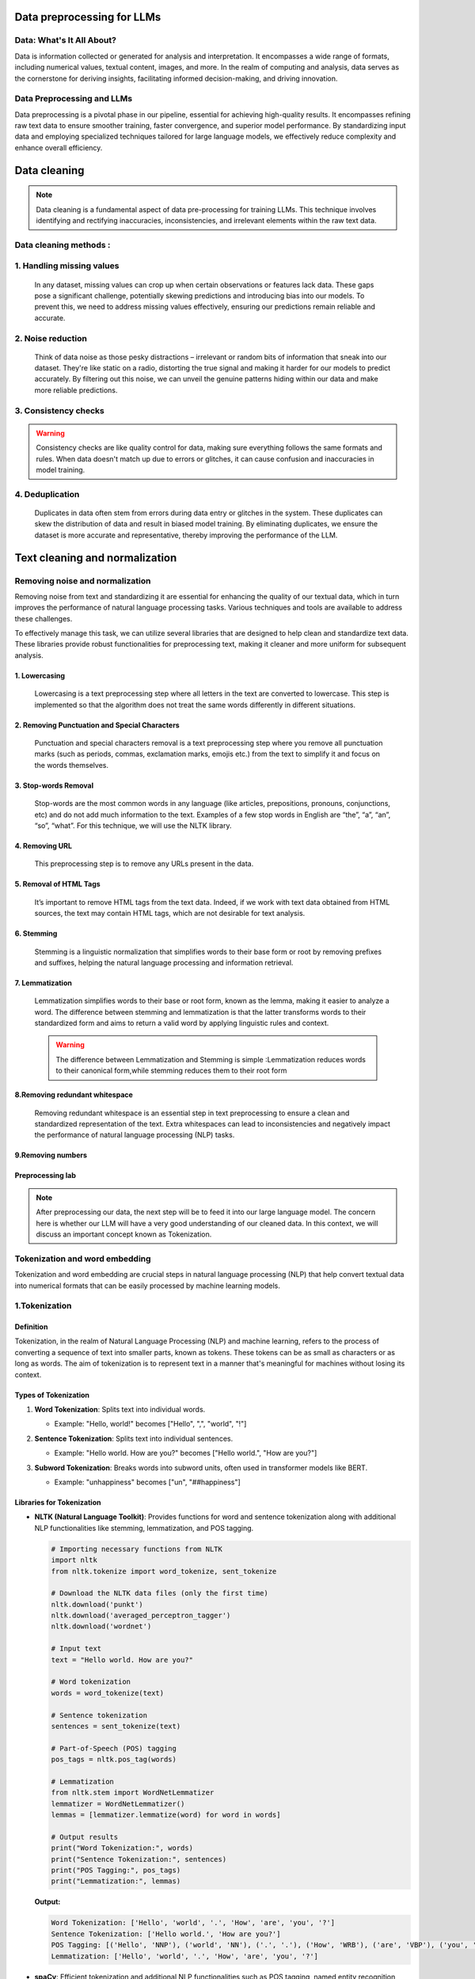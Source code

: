 Data preprocessing for LLMs
==================================
Data: What's It All About?
---------------------------
Data is information collected or generated for analysis and interpretation. It encompasses a wide range of formats, including numerical values, textual content, images, and more. In the realm of computing and analysis, data serves as the cornerstone for deriving insights, facilitating informed decision-making, and driving innovation.

.. figure:: ../Images/dessin.png
   :width: 80%
   :align: center
   :alt: Alternative text for the image

Data Preprocessing and LLMs
-----------------------------
Data preprocessing is a pivotal phase in our pipeline, essential for achieving high-quality results. It encompasses refining raw text data to ensure smoother training, faster convergence, and superior model performance. By standardizing input data and employing specialized techniques tailored for large language models, we effectively reduce complexity and enhance overall efficiency.


.. figure:: ../Images/wwww.png
   :width: 80%
   :align: center
   :alt: Alternative text for the image

Data cleaning
============================
.. note::
   Data cleaning is a fundamental aspect of data pre-processing for training LLMs. This technique involves identifying and rectifying inaccuracies, inconsistencies, and irrelevant elements within the raw text data. 

Data cleaning methods :
------------------------
1. Handling missing values
------------------------------
   In any dataset, missing values can crop up when certain observations or features lack data. These gaps pose a significant challenge, potentially skewing predictions and introducing bias into our models. To prevent this, we need to address missing values effectively, ensuring our predictions remain reliable and accurate.

2. Noise reduction
-----------------------------------
   Think of data noise as those pesky distractions – irrelevant or random bits of information that sneak into our dataset. They're like static on a radio, distorting the true signal and making it harder for our models to predict accurately. By filtering out this noise, we can unveil the genuine patterns hiding within our data and make more reliable predictions.

3. Consistency checks
-----------------------------------
.. warning::
   Consistency checks are like quality control for data, making sure everything follows the same formats and rules. When data doesn't match up due to errors or glitches, it can cause confusion and inaccuracies in model training.

4. Deduplication
-----------------------------------
   Duplicates in data often stem from errors during data entry or glitches in the system. These duplicates can skew the distribution of data and result in biased model training. By eliminating duplicates, we ensure the dataset is more accurate and representative, thereby improving the performance of the LLM.

Text cleaning and normalization
========================================

Removing noise and normalization 
-----------------------------
Removing noise from text and standardizing it are essential for enhancing the quality of our textual data, which in turn improves the performance of natural language processing tasks. Various techniques and tools are available to address these challenges.

.. note::
To effectively manage this task, we can utilize several libraries that are designed to help clean and standardize text data. These libraries provide robust functionalities for preprocessing text, making it cleaner and more uniform for subsequent analysis.


1. Lowercasing
~~~~~~~~~~~~~~~~~~~~~~

   Lowercasing is a text preprocessing step where all letters in the text are converted to lowercase. This step is implemented so that the algorithm does not treat the same words differently in different situations.
   

2. Removing Punctuation and Special Characters
~~~~~~~~~~~~~~~~~~~~~~~~~~~~~~~~~~~~~~~~~~~~~~~~
   Punctuation and special characters removal is a text preprocessing step where you remove all punctuation marks (such as periods, commas, exclamation marks, emojis etc.) from the text to simplify it and focus on the words themselves.
   
3. Stop-words Removal 
~~~~~~~~~~~~~~~~~~~~~~~~~
   Stop-words are the most common words in any language (like articles, prepositions, pronouns, conjunctions, etc) and do not add much information to the text. Examples of a few stop words in English are “the”, “a”, “an”, “so”, “what”.
   For this technique, we will use the NLTK library.
      

4. Removing URL
~~~~~~~~~~~~~~~~~~~~~~~~~~~~~~
   This preprocessing step is to remove any URLs present in the data.

5. Removal of HTML Tags
~~~~~~~~~~~~~~~~~~~~~~~~~~~~~~~~~~
   It’s important to remove HTML tags from the text data. Indeed, if we work with text data obtained from HTML sources, the text may contain HTML tags, which are not desirable for text analysis. 
      
6. Stemming
~~~~~~~~~~~~~~~~~~~~~~~~~~~~~~~~~~~~~
   Stemming is a linguistic normalization that simplifies words to their base form or root by removing prefixes and suffixes, helping the natural language processing and information retrieval.
   
7. Lemmatization
~~~~~~~~~~~~~~~~~~~~~~~~~~~~~~~~~~~~~~~~

   Lemmatization simplifies words to their base or root form, known as the lemma, making it easier to analyze a word. The difference between stemming and lemmatization is that the latter transforms words to their standardized form and aims to return a valid word by applying linguistic rules and context.
   
   .. warning::
      The difference between  Lemmatization and Stemming is simple :Lemmatization reduces words to their canonical form,while stemming reduces them to their root form
   
   
   .. figure:: ../Images/DifferencebetweenStemmingandLemmatization.jpg
    :width: 80%
    :align: center
    :alt: Alternative text for the image

8.Removing redundant whitespace
~~~~~~~~~~~~~~~~~~~~~~~~~~~~~~~~~~~~~~~~~

 Removing redundant whitespace is  an essential step in text preprocessing to ensure a clean and standardized representation of the text. Extra whitespaces can lead to inconsistencies and negatively impact the performance of natural language processing (NLP) tasks.

9.Removing numbers
~~~~~~~~~~~~~~~~~~~~~~~~~~~~~~~~~~~~~~~~~~~

Preprocessing lab
~~~~~~~~~~~~~~~~~~~~~~~~~~~~~~~~~~~
.. button::
   :text: LAB
   :link: https://colab.research.google.com/drive/1Fn0fZ2HdctgrS_kcgwhaf1nYbqptrjsu?usp=sharing

.. note::
   After preprocessing our data, the next step will be to feed it into our large language model. The concern here is whether our LLM will have a very good understanding of our cleaned data. In this context, we will discuss an important concept known as Tokenization.

Tokenization and word embedding
--------------------------------
Tokenization and word embedding are crucial steps in natural language processing (NLP) that help convert textual data into numerical formats that can be easily processed by machine learning models.

1.Tokenization
----------------
Definition
~~~~~~~~~~
Tokenization, in the realm of Natural Language Processing (NLP) and machine learning, refers to the process of converting a sequence of text into smaller parts, known as tokens. These tokens can be as small as characters or as long as words.
The aim of tokenization is to represent text in a manner that's meaningful for machines without losing its context.

Types of Tokenization
~~~~~~~~~~~~~~~~~~~~~
1. **Word Tokenization**: Splits text into individual words.
   
   - Example: "Hello, world!" becomes ["Hello", ",", "world", "!"]
   
2. **Sentence Tokenization**: Splits text into individual sentences.
   
   - Example: "Hello world. How are you?" becomes ["Hello world.", "How are you?"]
   
3. **Subword Tokenization**: Breaks words into subword units, often used in transformer models like BERT.
   
   - Example: "unhappiness" becomes ["un", "##happiness"]
   
   .. figure:: ../Images/TypesOfTokenization.jpg
    :width: 80%
    :align: center
    :alt: Alternative text for the image

Libraries for Tokenization
~~~~~~~~~~~~~~~~~~~~~~~~~
- **NLTK (Natural Language Toolkit)**: Provides functions for word and sentence tokenization along with additional NLP functionalities like stemming, lemmatization, and POS tagging.

  .. code:: python

     # Importing necessary functions from NLTK
     import nltk
     from nltk.tokenize import word_tokenize, sent_tokenize

     # Download the NLTK data files (only the first time)
     nltk.download('punkt')
     nltk.download('averaged_perceptron_tagger')
     nltk.download('wordnet')

     # Input text
     text = "Hello world. How are you?"

     # Word tokenization
     words = word_tokenize(text)

     # Sentence tokenization
     sentences = sent_tokenize(text)

     # Part-of-Speech (POS) tagging
     pos_tags = nltk.pos_tag(words)

     # Lemmatization
     from nltk.stem import WordNetLemmatizer
     lemmatizer = WordNetLemmatizer()
     lemmas = [lemmatizer.lemmatize(word) for word in words]

     # Output results
     print("Word Tokenization:", words)
     print("Sentence Tokenization:", sentences)
     print("POS Tagging:", pos_tags)
     print("Lemmatization:", lemmas)

  **Output:**

  .. code:: text

     Word Tokenization: ['Hello', 'world', '.', 'How', 'are', 'you', '?']
     Sentence Tokenization: ['Hello world.', 'How are you?']
     POS Tagging: [('Hello', 'NNP'), ('world', 'NN'), ('.', '.'), ('How', 'WRB'), ('are', 'VBP'), ('you', 'PRP'), ('?', '.')]
     Lemmatization: ['Hello', 'world', '.', 'How', 'are', 'you', '?']

- **spaCy**: Efficient tokenization and additional NLP functionalities such as POS tagging, named entity recognition (NER), and dependency parsing.

  .. code:: python

     # Importing spaCy and loading the English model
     import spacy

     # Load the small English model
     nlp = spacy.load("en_core_web_sm")

     # Input text
     text = "Hello world. How are you?"

     # Processing the text through the spaCy pipeline
     doc = nlp(text)

     # Extracting tokens
     tokens = [token.text for token in doc]

     # POS tagging
     pos_tags = [(token.text, token.pos_) for token in doc]

     # Named Entity Recognition (NER)
     entities = [(entity.text, entity.label_) for entity in doc.ents]

     # Dependency Parsing
     dependencies = [(token.text, token.dep_, token.head.text) for token in doc]

     # Output results
     print("spaCy Tokenization:", tokens)
     print("POS Tagging:", pos_tags)
     print("Named Entities:", entities)
     print("Dependencies:", dependencies)

  **Output:**

  .. code:: text

     spaCy Tokenization: ['Hello', 'world', '.', 'How', 'are', 'you', '?']
     POS Tagging: [('Hello', 'INTJ'), ('world', 'NOUN'), ('.', 'PUNCT'), ('How', 'ADV'), ('are', 'AUX'), ('you', 'PRON'), ('?', 'PUNCT')]
     Named Entities: []
     Dependencies: [('Hello', 'intj', 'Hello'), ('world', 'ROOT', 'world'), ('.', 'punct', 'world'), ('How', 'advmod', 'are'), ('are', 'ROOT', 'are'), ('you', 'nsubj', 'are'), ('?', 'punct', 'are')]

- **transformers**: Tokenization for transformer-based models, and access to pre-trained transformer models for tasks such as text classification, named entity recognition, and question answering.

  .. code:: python

     # Importing the BertTokenizer from transformers library
     from transformers import BertTokenizer

     # Loading the BERT tokenizer
     tokenizer = BertTokenizer.from_pretrained('bert-base-uncased')

     # Input text
     text = "Hello world. How are you?"

     # Tokenizing the text using BERT tokenizer
     tokens = tokenizer.tokenize(text)

     # Output results
     print("BERT Tokenization:", tokens)

  **Output:**

  .. code:: text

     BERT Tokenization: ['hello', 'world', '.', 'how', 'are', 'you', '?']

2.Word Embedding
---------------
Definition
~~~~~~~~~~
Word embedding is a technique to represent words in continuous vector space where semantically similar words are mapped to nearby points.

Purpose
~~~~~~~
- To capture the semantic meaning of words.
- To reduce the dimensionality of text data for easier processing by machine learning models.
Types of Word Embeddings
~~~~~~~~~~~~~~~~~~~~~~~~

1. **One-Hot Encoding**
-----------------------

One-hot encoding is a basic and straightforward method to represent words. Each word in the vocabulary is represented as a binary vector, where only the index corresponding to that word is set to 1, and all other indices are set to 0.

   - **Example**: In a vocabulary of three words ["cat", "dog", "fish"], the one-hot encodings would be:
     - "cat" -> [1, 0, 0]
     - "dog" -> [0, 1, 0]
     - "fish" -> [0, 0, 1]
   
   - **Advantages**:
     - Simple to implement.
     - Intuitive and easy to understand.
   
   - **Limitations**:
     - High dimensionality: For a large vocabulary, the vectors become very large and sparse.
     - No semantic meaning: Does not capture any relationship between words. "cat" and "dog" are as dissimilar as "cat" and "fish".

2. **Word2Vec**
-----------------------
Word2Vec is a popular word embedding technique that produces dense, continuous vector representations of words. It uses neural networks to learn the embeddings from large corpora of text. Word2Vec offers two models:

   - **CBOW (Continuous Bag of Words)**:
     - Predicts the target word from the context words.
     - Faster and works well with frequent words.
   
   - **Skip-gram**:
     - Predicts the context words from the target word.
     - Better for smaller datasets and rare words.
2.1 Continuous Bag of Words
~~~~~~~~~~~~~~~~~~~~~~~~~~~~~~~~~~~
CBOW aims to predict a target word based on its context, which consists of the surrounding words in a given window.
It a feedforward neural network with a single hidden layer. The input layer represents the context words, and the output layer represents the target word. The hidden layer contains the learned continuous vector representations (word embeddings) of the input words.
    
.. figure:: ../Images/cbow.png
    :width: 80%
    :align: center
    :alt: SentencePiece Tokenization

2.2 Skip-gram
~~~~~~~~~~~~~~~~~~~~~~~~~~~~~~~~~

Skip-gram is a slightly different word embedding technique in comparison to CBOW as it does not predict the current word based on the context.This variant takes only one word as an input and then predicts the closely related context words. That is the reason it can efficiently represent rare words.

.. figure:: ../Images/skipgram.png
    :width: 80%
    :align: center
    :alt: SentencePiece Tokenization

.. button::
   :text: LAB
   :link: https://colab.research.google.com/drive/1CyXTqirDsrtinleQc-s6ArX-Dpi0Lo7Q?usp=sharing

3. **Bag of Words (BOW)**
-----------------------
Bag of Words (BOW) is a simple but powerful approach to vectorizing text. As the name suggests, the bag-of-words technique does not consider the position of a word in a document. Instead, all the words are dropped into a big bag. The idea is to count the number of times each word appears in each document without considering its position or grammatical role.

   - **Example**: Consider the three following sentences from the well-known Surfin’ Bird song, and count the number of times each word appears in each sentence. Let’s first list all the words in the verses:

   .. figure:: ../Images/BOW.png
      :width: 80%
      :align: center
      :alt: BOW on Surfin’ Bird

   Each word is now associated with its own column of numbers, its own vector:

   .. figure:: ../Images/BOW2.png
      :width: 80%
      :align: center
      :alt: Each word has its own vector

   .. note::
      The matrix calculated on this simple example of three sentences can be generalized to many documents in the corpus. Each document is a row, and each token is a column. Such a matrix is called the document-term matrix. It describes the frequency of terms that occur in a collection of documents and is used as input to a machine learning classifier.
      
      Note that the size of the document-term matrix is: number of documents * size of vocabulary.
      
   The vector size of each token equals the number of documents in the corpus. With this BOW approach, a large corpus has long vectors, and a small corpus has short vectors (as in the Surfin’ Bird example above, where each vector only has three numbers).

   .. note::
      A corpus is a set of texts or documents. A document is any distinct text varying in size, format, or structure and can include sentences, paragraphs, tweets, SMS, comments, reviews, articles, books, etc.

.. button::
   :text: LAB
   :link: https://colab.research.google.com/drive/1T2wHpvwLmNlF7WMms_wSTArLqhhTbCxK#scrollTo=K4o_HqpCWO0u
   
















Tokenization algorithms
~~~~~~~~~~~~~~~~~~~~~~~~~~~~~
  1.Byte pair encoding (BPE)
  
BPE is a simple form of data compression algorithm in which the most common pair of consecutive bytes of data is replaced with a byte that does not occur in that data.
Suppose we have data aaabdaaabac which needs to be encoded (compressed). The byte pair aa occurs most often, so we will replace it with Z as Z does not occur in our data.
      
BPE algorithm
~~~~~~~~~~~~~~~~~~~~~~~~~~~~~~~~~~~~~~~~~~~~~

1.Initialize Vocabulary: Start with a vocabulary that consists of all the characters or tokens in the dataset.

2.Calculate Frequencies: Calculate the frequency of each character or token pair in the dataset.

3.Merge Most Frequent Pair: Identify the most frequent pair of characters or tokens in the dataset, and merge them into a new token. Update the vocabulary accordingly.

4.Repeat: Repeat steps 2 and 3 for a fixed number of iterations or until a certain condition is met (e.g., reaching a predefined vocabulary size).

5.Encoding: Once the vocabulary is constructed, encode the input text by replacing each token with its corresponding token in the vocabulary.

BPE lab
~~~~~~~~~~~~~~~~~~~~~~~~~~~~~~~~~~~
.. button::
   :text: BPE LAB
   :link: https://colab.research.google.com/drive/1pWYPIPiazp8btdIDxOYl_zeRnNa_G3Jv?usp=sharing


Sentence Piece Tokenization
~~~~~~~~~~~~~~~~~~~~~~~~~~~~~
SentencePiece is an unsupervised text tokenizer(a tokenizer breaks down text into smaller subword units) and detokenizer(a detokenizer reconstructs the original text from a sequence of subword units, ensuring proper formatting and coherence) primarily designed for Neural Network-based text generation tasks. It supports multiple languages with a single model and can tokenize text into subwords, making it versatile for various NLP tasks.

Sentence Piece algorithm
~~~~~~~~~~~~~~~~~~~~~~~~~~~~~~~

1.Training:The algorithm begins by training on a large corpus of text data.During training,it learns a vocabulary of subword units based on the frequency of character sequences in the training data.

2.Tokenization:Once the algorithm is trained , it can tokenize new text inputs.It segments the input text into subword units using the learned vocabulary.

3.Detokenization: SentencePiece merges subword units according to the rules learned during training, effectively reversing the tokenization process from tokens to sentences.
   
   .. figure:: ../Images/SentencePiece.png
    :width: 80%
    :align: center
    :alt: SentencePiece Tokenization

Word embedding
~~~~~~~~~~~~~~~~~~~~~~~
Word embedding or known as word vector is an approach with which we represent documents and words. It is defined as a numeric vector input that allows words with similar meanings to have the same representation.

Algorithms for word embedding
~~~~~~~~~~~~~~~~~~~~~~~~~~~~~~
1.Word2Vec
~~~~~~~~~~~~~~~~~~~~~
Word2Vec is a neural approach for generating word embeddings.It is a shallow, two-layer neural network trained to reconstruct linguistic contexts of words. It takes a large corpus as input and generates a vector space, usually with several hundred dimensions. Each unique word in the corpus is assigned a vector in this space, positioning words with common contexts close to each other.
There are two neural embedding methods for Word2Vec :Continuous Bag of Words(CBOW) and Skip-gram
 
1.1 Continuous Bag of Words
~~~~~~~~~~~~~~~~~~~~~~~~~~~~~~~~~~~
CBOW aims to predict a target word based on its context, which consists of the surrounding words in a given window.
It a feedforward neural network with a single hidden layer. The input layer represents the context words, and the output layer represents the target word. The hidden layer contains the learned continuous vector representations (word embeddings) of the input words.
    
.. figure:: ../Images/cbow.png
    :width: 80%
    :align: center
    :alt: SentencePiece Tokenization

1.2 Skip-gram
~~~~~~~~~~~~~~~~~~~~~~~~~~~~~~~~~

Skip-gram is a slightly different word embedding technique in comparison to CBOW as it does not predict the current word based on the context.This variant takes only one word as an input and then predicts the closely related context words. That is the reason it can efficiently represent rare words.

.. figure:: ../Images/skipgram.png
    :width: 80%
    :align: center
    :alt: SentencePiece Tokenization

.. button::
   :text: LAB
   :link: https://colab.research.google.com/drive/1CyXTqirDsrtinleQc-s6ArX-Dpi0Lo7Q?usp=sharing


   